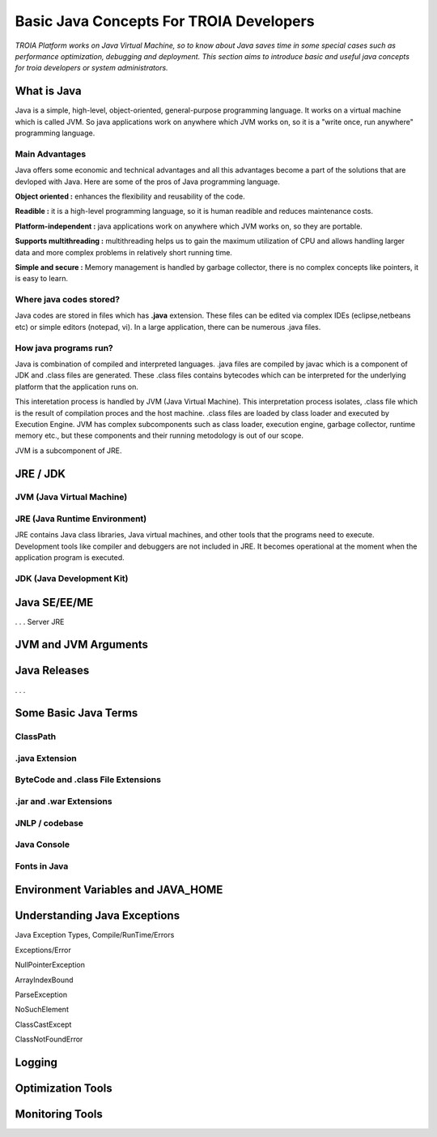 

=========================================
Basic Java Concepts For TROIA Developers
=========================================

*TROIA Platform works on Java Virtual Machine, so to know about Java saves time in some special cases such as performance optimization, debugging and deployment. This section aims to introduce basic and useful java concepts for troia developers or system administrators.*


What is Java
------------

Java is a simple, high-level, object-oriented, general-purpose programming  language. It works on a virtual machine which is called JVM. So java applications work on anywhere which JVM works on, so it is a "write once, run anywhere" programming language.


Main Advantages
===============

Java offers some economic and technical advantages and all this advantages become a part of the solutions that are devloped with Java. Here are some of the pros of Java programming language.


**Object oriented :** enhances the flexibility and reusability of the code.

**Readible :** it is a high-level programming language, so it is human readible and reduces maintenance costs.

**Platform-independent :** java applications work on anywhere which JVM works on, so they are portable.

**Supports multithreading :** multithreading helps us to gain the maximum utilization of CPU and allows handling larger data and more complex problems in relatively short running time.

**Simple and secure :** Memory management is handled by garbage collector, there is no complex concepts like pointers, it is easy to learn.


Where java codes stored?
========================

Java codes are stored in files which has **.java** extension. These files can be edited via complex IDEs (eclipse,netbeans etc) or simple editors (notepad, vi). In a large application, there can be numerous .java files. 


How java programs run?
======================

Java is combination of compiled and interpreted languages. .java files are compiled by javac which is a component of JDK and .class files are generated. These .class files contains bytecodes which can be interpreted for the underlying platform that the application runs on. 

This interetation process is handled by JVM (Java Virtual Machine). This interpretation process isolates, .class file which is the result of compilation proces and the host machine. .class files are loaded by class loader and executed by Execution Engine. JVM has complex subcomponents such as class loader, execution engine, garbage collector, runtime memory etc., but these components and their running metodology is out of our scope.


JVM is a subcomponent of JRE.

JRE / JDK
----------------


JVM (Java Virtual Machine)
===========================




JRE (Java Runtime Environment)
==============================

JRE contains Java class libraries, Java virtual machines, and other tools that the programs need to execute. Development tools like compiler and debuggers are not included in JRE. It becomes operational at the moment when the application program is executed.


JDK (Java Development Kit)
===============================





.. figure:: images/java/java-jdk.png
   :width: 385 px
   :target: images/java/java-jdk.png
   :align: center


Java SE/EE/ME
-------------



. . . 
Server JRE


JVM and JVM Arguments
---------------------


Java Releases
-------------

. . . 


Some Basic Java Terms
---------------------

ClassPath
=========

.java Extension 
===============

ByteCode and .class File Extensions
===================================

.jar and .war Extensions
=============================

JNLP / codebase
================

Java Console
============


Fonts in Java
==============



Environment Variables and JAVA_HOME
-----------------------------------


Understanding Java Exceptions
-----------------------------

Java Exception Types, Compile/RunTime/Errors

Exceptions/Error

NullPointerException

ArrayIndexBound

ParseException

NoSuchElement

ClassCastExcept

ClassNotFoundError



Logging
-----------------------------


Optimization Tools
------------------



Monitoring Tools
-----------------













	